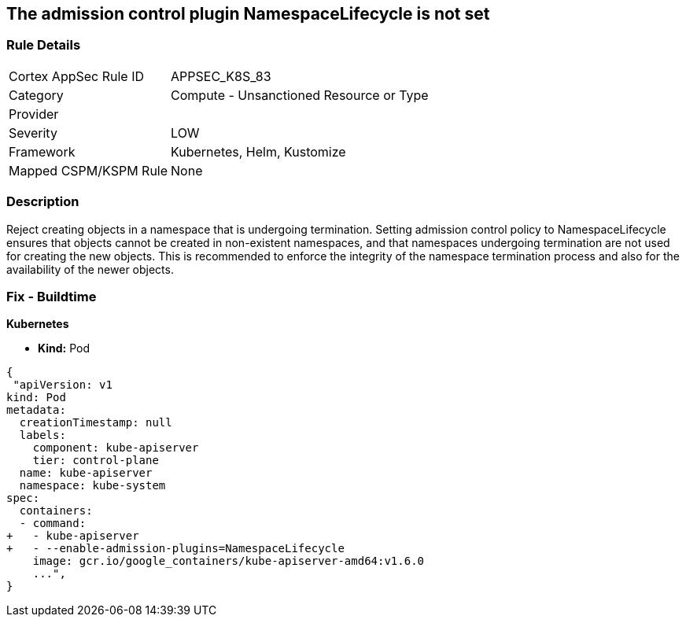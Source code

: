 == The admission control plugin NamespaceLifecycle is not set
// Admission control plugin NamespaceLifecycle is not set

=== Rule Details

[cols="1,2"]
|===
|Cortex AppSec Rule ID |APPSEC_K8S_83
|Category |Compute - Unsanctioned Resource or Type
|Provider |
|Severity |LOW
|Framework |Kubernetes, Helm, Kustomize
|Mapped CSPM/KSPM Rule |None
|===


=== Description 


Reject creating objects in a namespace that is undergoing termination.
Setting admission control policy to NamespaceLifecycle ensures that objects cannot be created in non-existent namespaces, and that namespaces undergoing termination are not used for creating the new objects.
This is recommended to enforce the integrity of the namespace termination process and also for the availability of the newer objects.

=== Fix - Buildtime


*Kubernetes* 


* *Kind:* Pod


[source,yaml]
----
{
 "apiVersion: v1
kind: Pod
metadata:
  creationTimestamp: null
  labels:
    component: kube-apiserver
    tier: control-plane
  name: kube-apiserver
  namespace: kube-system
spec:
  containers:
  - command:
+   - kube-apiserver
+   - --enable-admission-plugins=NamespaceLifecycle
    image: gcr.io/google_containers/kube-apiserver-amd64:v1.6.0
    ...",
}
----

